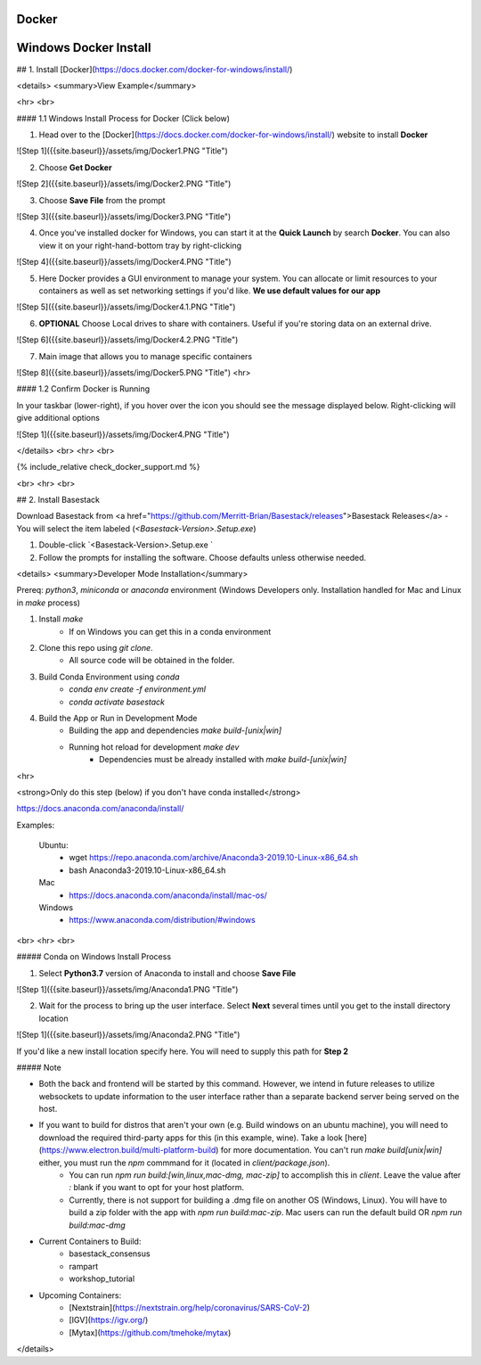 Docker
------------

.. _windows_docker.rst

Windows Docker Install
------------

## 1. Install [Docker](https://docs.docker.com/docker-for-windows/install/) 

<details>
<summary>View Example</summary>

<hr> <br>

#### 1.1 Windows Install Process for Docker (Click below)

1. Head over to the [Docker](https://docs.docker.com/docker-for-windows/install/) website to install **Docker**

![Step 1]({{site.baseurl}}/assets/img/Docker1.PNG "Title")

2. Choose **Get Docker**

![Step 2]({{site.baseurl}}/assets/img/Docker2.PNG "Title")

3. Choose **Save File** from the prompt

![Step 3]({{site.baseurl}}/assets/img/Docker3.PNG "Title")

4. Once you've installed docker for Windows, you can start it at the **Quick Launch** by search **Docker**. You can also view it on your right-hand-bottom tray by right-clicking

![Step 4]({{site.baseurl}}/assets/img/Docker4.PNG "Title")

5. Here Docker provides a GUI environment to manage your system. You can allocate or limit resources to your containers as well as set networking settings if you'd like. **We use default values for our app**

![Step 5]({{site.baseurl}}/assets/img/Docker4.1.PNG "Title")

6. **OPTIONAL** Choose Local drives to share with containers. Useful if you're storing data on an external drive.

![Step 6]({{site.baseurl}}/assets/img/Docker4.2.PNG "Title")

7. Main image that allows you to manage specific containers 


![Step 8]({{site.baseurl}}/assets/img/Docker5.PNG "Title")
<hr>

#### 1.2 Confirm Docker is Running

In your taskbar (lower-right), if you hover over the icon you should see the message displayed below. Right-clicking will give additional options

![Step 1]({{site.baseurl}}/assets/img/Docker4.PNG "Title")

</details>
<br>
<hr>
<br>



{% include_relative check_docker_support.md %}

<br>
<hr>
<br>



## 2. Install Basestack

Download Basestack from <a href="https://github.com/Merritt-Brian/Basestack/releases">Basestack Releases</a>
- You will select the item labeled (`<Basestack-Version>.Setup.exe`)

1. Double-click `<Basestack-Version>.Setup.exe `
2. Follow the prompts for installing the software. Choose defaults unless otherwise needed.


<details>
<summary>Developer Mode Installation</summary>

Prereq: `python3`, `miniconda` or `anaconda` environment (Windows Developers only. Installation handled for Mac and Linux in `make` process)

1. Install `make`
	- If on Windows you can get this in a conda environment
2. Clone this repo using `git clone`. 
	- All source code will be obtained in the folder. 
3. Build Conda Environment using `conda`
	- `conda env create -f environment.yml`
	- `conda activate basestack`
4. Build the App or Run in Development Mode
	- Building the app and dependencies `make build-[unix|win]`
	- Running hot reload for development `make dev`
		- Dependencies must be already installed with `make build-[unix|win]`


<hr>

<strong>Only do this step (below) if you don't have conda installed</strong>

https://docs.anaconda.com/anaconda/install/

Examples:

	Ubuntu: 
		- wget  https://repo.anaconda.com/archive/Anaconda3-2019.10-Linux-x86_64.sh
		- bash Anaconda3-2019.10-Linux-x86_64.sh
	Mac 
		- https://docs.anaconda.com/anaconda/install/mac-os/
	Windows 
		- https://www.anaconda.com/distribution/#windows


<br>
<hr>
<br>

##### Conda on Windows Install Process 

1. Select **Python3.7** version of Anaconda to install and choose **Save File**

![Step 1]({{site.baseurl}}/assets/img/Anaconda1.PNG "Title")

2. Wait for the process to bring up the user interface. Select **Next** several times until you get to the install directory location

![Step 1]({{site.baseurl}}/assets/img/Anaconda2.PNG "Title")

If you'd like a new install location specify here. You will need to supply this path for **Step 2**

##### Note

* Both the back and frontend will be started by this command. However, we intend in future releases to utilize websockets to update information to the user interface rather than a separate backend server being served on the host. 

* If you want to build for distros that aren't your own (e.g. Build windows on an ubuntu machine), you will need to download the required third-party apps for this (in this example, wine). Take a look [here](https://www.electron.build/multi-platform-build) for more documentation. You can't run `make build[unix|win]` either, you must run the `npm` commmand for it (located in `client/package.json`).
	- You can run `npm run build:[win,linux,mac-dmg, mac-zip]` to accomplish this in `client`. Leave the value after `:` blank if you want to opt for your host platform.
	- Currently, there is not support for building a .dmg file on another OS (Windows, Linux). You will have to build a zip folder with the app with `npm run build:mac-zip`. Mac users can run the default build OR `npm run build:mac-dmg`
	
* Current Containers to Build:
	- basestack_consensus
	- rampart
	- workshop_tutorial
* Upcoming Containers:
	- [Nextstrain](https://nextstrain.org/help/coronavirus/SARS-CoV-2)
	- [IGV](https://igv.org/)
	- [Mytax](https://github.com/tmehoke/mytax)

</details>

